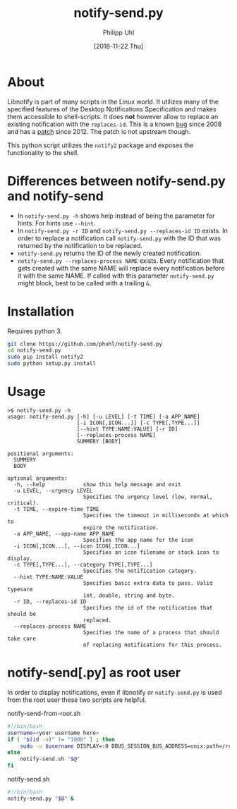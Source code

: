 #+TITLE: notify-send.py
#+DATE: [2018-11-22 Thu]
#+AUTHOR: Philipp Uhl

* About

Libnotify is part of many scripts in the Linux world. It utilizes many
of the specified features of the Desktop Notifications Specification
and makes them accessible to shell-scripts. It does *not* however
allow to replace an existing notification with the =replaces-id=. This
is a known [[https://bugs.launchpad.net/ubuntu/+source/libnotify/+bug/257135][bug]] since 2008 and has a [[https://bugs.launchpad.net/ubuntu/+source/libnotify/+bug/257135/comments/10][patch]] since 2012. The patch is not
upstream though.

This python script utilizes the =notify2= package and exposes the
functionality to the shell.

* Differences between notify-send.py and notify-send

- In =notify-send.py -h= shows help instead of being the parameter for
  hints. For hints use =--hint=.
- In =notify-send.py -r ID= and =notify-send.py --replaces-id ID=
  exists. In order to replace a notification call =notify-send.py=
  with the ID that was returned by the notification to be replaced.
- =notify-send.py= returns the ID of the newly created notification.
- =notify-send.py --replaces-process NAME= exists.
  Every notification that gets created with the same NAME will replace
  every notification before it with the same NAME. If called with this
  parameter =notify-send.py= might block, best to be called with a
  trailing =&=.

* Installation

Requires python 3.

#+BEGIN_SRC sh
git clone https://github.com/phuhl/notify-send.py
cd notify-send.py
sudo pip install notify2
sudo python setup.py install
#+END_SRC

* Usage

#+BEGIN_EXAMPLE
>$ notify-send.py -h
usage: notify-send.py [-h] [-u LEVEL] [-t TIME] [-a APP_NAME]
                      [-i ICON[,ICON...]] [-c TYPE[,TYPE...]]
                      [--hint TYPE:NAME:VALUE] [-r ID]
                      [--replaces-process NAME]
                      SUMMERY [BODY]

positional arguments:
  SUMMERY
  BODY

optional arguments:
  -h, --help            show this help message and exit
  -u LEVEL, --urgency LEVEL
                        Specifies the urgency level (low, normal, critical).
  -t TIME, --expire-time TIME
                        Specifies the timeout in milliseconds at which to
                        expire the notification.
  -a APP_NAME, --app-name APP_NAME
                        Specifies the app name for the icon
  -i ICON[,ICON...], --icon ICON[,ICON...]
                        Specifies an icon filename or stock icon to display.
  -c TYPE[,TYPE...], --category TYPE[,TYPE...]
                        Specifies the notification category.
  --hint TYPE:NAME:VALUE
                        Specifies basic extra data to pass. Valid typesare
                        int, double, string and byte.
  -r ID, --replaces-id ID
                        Specifies the id of the notification that should be
                        replaced.
  --replaces-process NAME
                        Specifies the name of a process that should take care
                        of replacing notifications for this process.
#+END_EXAMPLE

* notify-send[.py] as root user

In order to display notifications, even if libnotify or
=notify-send.py= is used from the root user these two scripts are helpful.

#+CAPTION: notify-send-from-root.sh
#+BEGIN_SRC sh
#!/bin/bash
username=<your username here>
if [ "$(id -u)" != "1000" ] ; then
    sudo -u $username DISPLAY=:0 DBUS_SESSION_BUS_ADDRESS=unix:path=/run/user/1000/bus notify-send.sh "$@"
else
    notify-send.sh "$@"
fi
#+END_SRC



#+CAPTION: notify-send.sh
#+BEGIN_SRC sh
#!/bin/bash
notify-send.py "$@" &
#+END_SRC

